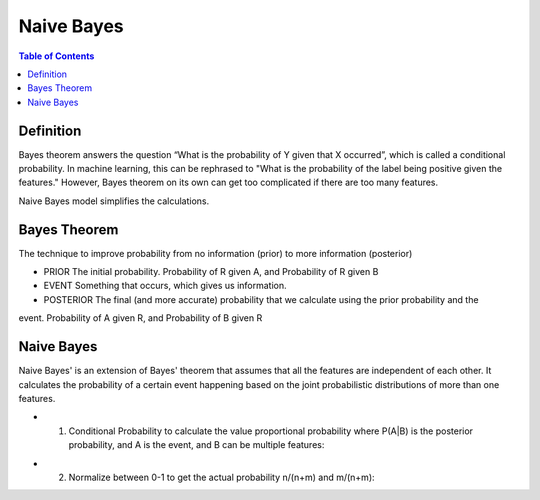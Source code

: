 .. meta::
    :description lang=en: Notes related to Naive Bayes model
    :keywords: Python, Python3 Cheat Sheet

===============
Naive Bayes
===============

.. contents:: Table of Contents
    :backlinks: none


Definition
------------

Bayes theorem answers the question “What is the probability of Y given
that X occurred”, which is called a conditional probability.
In machine learning, this can be  rephrased to
"What is the probability of the label being positive given the features."
However, Bayes theorem on its own can get too complicated if there
are too many features.

Naive Bayes model simplifies the calculations.

Bayes Theorem
--------------

The technique to improve probability
from no information (prior) to more information (posterior)


- PRIOR The initial probability. Probability of R given A, and Probability of R given B

- EVENT Something that occurs, which gives us information.

- POSTERIOR The final (and more accurate) probability that we calculate using the prior probability and the
event. Probability of A given R, and Probability of B given R

.. image:: examples/bayes_theorem/bayes_theorem.png
   :width: 800

.. image:: examples/bayes_theorem/probability_of_patient_test_positive.png
   :width: 800

Naive Bayes
--------------

Naive Bayes' is an extension of Bayes' theorem
that assumes that all the features are independent of each other.
It calculates the probability of a certain event
happening based on the joint
probabilistic distributions of more than one features.

- 1. Conditional Probability to calculate the value proportional probability where P(A|B) is the posterior probability, and A is the event, and B can be multiple features:

.. image:: examples/bayes_theorem/naive-bayes-conditional-probability.png
   :width: 800

.. raw:: html

    <img src="https://render.githubusercontent.com/render/math?math=P(y_i | x_1,...,x_n)=\frac{P(y_i)P(x_1,...,x_n | y_i)}{P(x_1,...,x_n)}=\frac{P(y_i)P(x_1 | y)P(x_2 | y)...P(x_n | y_i)}{P(x_1,...,x_n)}">

.. raw:: html

    <img src="https://render.githubusercontent.com/render/math?math=P(x_1,...,x_n)=\sum_{i=0}^{N}P(y_i)P(x_1,...,x_n | y_i)=\sum_{i=0}^{N}P(y_i)P(x_1 | y_i)P(x_2 | y_i)...P(x_n | y_i)"
- 2. Normalize between 0-1 to get the actual probability n/(n+m) and m/(n+m):
